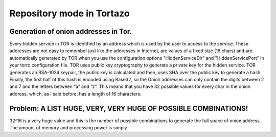 .. _database-mode-label:

****************************************************
Repository mode in Tortazo
****************************************************

=================
Generation of onion addresses in Tor.
=================
Every hidden service in TOR is identified by an address which is used by the user to access to the service. These addresses are not easy to remember just like the addresses in Internet, are values of a fixed size (16 chars) and are automatically generated by TOR when you use the configuration options "HiddenServiceDir" and "HiddenServicePort" in your torrc configuration file.
TOR uses public key cryptography to generate a private key for the hidden service. TOR generates an RSA-1024 keypair, the public key is calculated and then, uses SHA over the public key to generate a hash. Finally, the first half of this hash is encoded using Base32, so the Onion addresses can only contain the digits between 2 and 7 and the letters between “a” and “z”. 
This means that you have 32 possible values for every char in the onion address, which, as I said before, has a length of 16 characters.

=================
Problem: A LIST HUGE, VERY, VERY HUGE OF POSSIBLE COMBINATIONS!
=================
32^16 is a very huge value and this is the number of possible combinations to generate the full space of onion address. The amount of memory and processing power is simply 